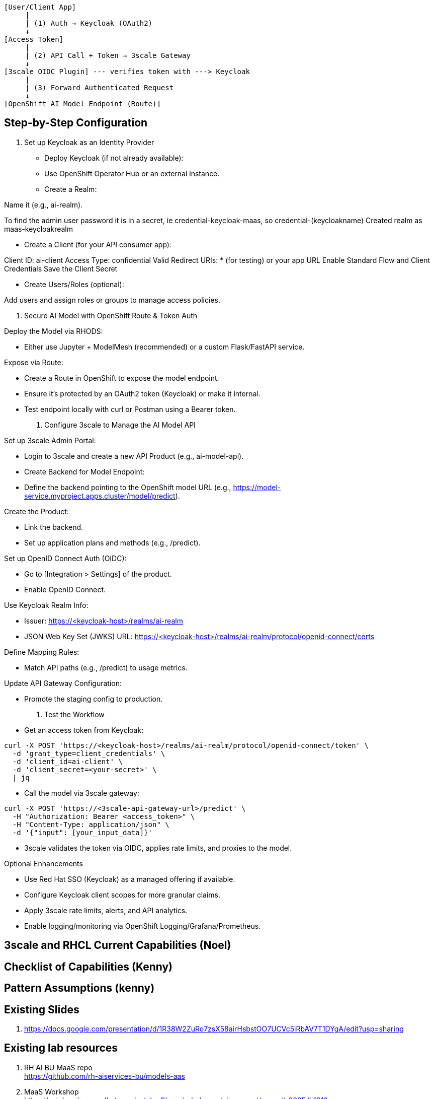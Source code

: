 [source,text]
----
[User/Client App]
     |
     | (1) Auth → Keycloak (OAuth2)
     ↓
[Access Token]
     |
     | (2) API Call + Token → 3scale Gateway
     ↓
[3scale OIDC Plugin] --- verifies token with ---> Keycloak
     |
     | (3) Forward Authenticated Request
     ↓
[OpenShift AI Model Endpoint (Route)]
----

== Step-by-Step Configuration

1. Set up Keycloak as an Identity Provider

 * Deploy Keycloak (if not already available):
 * Use OpenShift Operator Hub or an external instance.
 * Create a Realm:

Name it (e.g., ai-realm).

To find the admin user password it is in a secret, ie credential-keycloak-maas, so credential-(keycloakname)
Created realm as maas-keycloakrealm


 * Create a Client (for your API consumer app):

Client ID: ai-client
Access Type: confidential
Valid Redirect URIs: * (for testing) or your app URL
Enable Standard Flow and Client Credentials
Save the Client Secret


 * Create Users/Roles (optional):

Add users and assign roles or groups to manage access policies.

2. Secure AI Model with OpenShift Route & Token Auth

Deploy the Model via RHODS:

 * Either use Jupyter + ModelMesh (recommended) or a custom Flask/FastAPI service.

Expose via Route:

 * Create a Route in OpenShift to expose the model endpoint.
 * Ensure it’s protected by an OAuth2 token (Keycloak) or make it internal.
 * Test endpoint locally with curl or Postman using a Bearer token.

3. Configure 3scale to Manage the AI Model API

Set up 3scale Admin Portal:

 * Login to 3scale and create a new API Product (e.g., ai-model-api).
 * Create Backend for Model Endpoint:
 * Define the backend pointing to the OpenShift model URL (e.g., https://model-service.myproject.apps.cluster/model/predict).

Create the Product:

 * Link the backend.
 * Set up application plans and methods (e.g., /predict).

Set up OpenID Connect Auth (OIDC):

 * Go to [Integration > Settings] of the product.
 * Enable OpenID Connect.

Use Keycloak Realm Info:

 * Issuer: https://<keycloak-host>/realms/ai-realm
 * JSON Web Key Set (JWKS) URL: https://<keycloak-host>/realms/ai-realm/protocol/openid-connect/certs

Define Mapping Rules:

 * Match API paths (e.g., /predict) to usage metrics.

Update API Gateway Configuration:

 * Promote the staging config to production.

4. Test the Workflow

 * Get an access token from Keycloak:

[source,text]
----
curl -X POST 'https://<keycloak-host>/realms/ai-realm/protocol/openid-connect/token' \
  -d 'grant_type=client_credentials' \
  -d 'client_id=ai-client' \
  -d 'client_secret=<your-secret>' \
  | jq
----

 * Call the model via 3scale gateway:

[source,text]
----
curl -X POST 'https://<3scale-api-gateway-url>/predict' \
  -H "Authorization: Bearer <access_token>" \
  -H "Content-Type: application/json" \
  -d '{"input": [your_input_data]}'
----

 * 3scale validates the token via OIDC, applies rate limits, and proxies to the model.

Optional Enhancements

 * Use Red Hat SSO (Keycloak) as a managed offering if available.  
 * Configure Keycloak client scopes for more granular claims.  
 * Apply 3scale rate limits, alerts, and API analytics.  
 * Enable logging/monitoring via OpenShift Logging/Grafana/Prometheus.  

== 3scale and RHCL Current Capabilities (Noel)

== Checklist of Capabilities (Kenny)

== Pattern Assumptions (kenny)

== Existing Slides +
. https://docs.google.com/presentation/d/1R38W2ZuRo7zsX58airHsbstOO7UCVc5iRbAV7T1DYgA/edit?usp=sharing[^]

== Existing lab resources

. RH AI BU MaaS repo +
https://github.com/rh-aiservices-bu/models-aas[^]

. MaaS Workshop +
https://catalog.demo.redhat.com/catalog?item=babylon-catalog-event/summit-2025.lb1816-llmaas.event&utm_source=webapp&utm_medium=share-link[^]

. Roadshow with MaaS +
https://github.com/odh-labs/rhoai-roadshow-v2[^]

. MaaS automation +
https://github.com/redhat-gpte-devopsautomation/lb1816-summit-llm-aas[^]

== Potential Topics to Cover in the Lab

[#api_gateway]
=== API Gateway

* APISix
* 3scale
* LiteLLM

[#auth]
=== Authorization

* Keycloak
* Customer provided